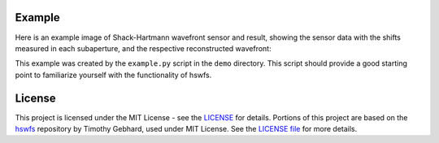 Example
----------

Here is an example image of Shack-Hartmann wavefront sensor and result, showing the sensor data with the shifts measured in each subaperture, and the respective reconstructed wavefront:

.. raw:: html

  <p align="center">
    <img src="./demo/mainImage.png" alt="Moments Results" width="600">
  </p>
  <p align="center">
    <img src="./demo/output/moments_result.png" alt="Moments Results" width="600">
  </p>
   <p align="center">
    <img src="./demo/output/NCC_result.png" alt="NCC Results" width="600">
  </p>
   <p align="center">
    <img src="./demo/output/PC_result.png" alt="PC Results" width="600">
  </p>

This example was created by the ``example.py`` script in the ``demo`` directory.
This script should provide a good starting point to familiarize yourself with the functionality of hswfs.


License
----------

This project is licensed under the MIT License - see the `LICENSE <https://github.com/yuuutosasa/ShackHartmannAnalysis/blob/master/LICENSE>`_ for details.
Portions of this project are based on the `hswfs <https://github.com/timothygebhard/hswfs>`_ repository by Timothy Gebhard, used under MIT License. See the `LICENSE file <https://github.com/timothygebhard/hswfs/blob/master/LICENSE>`_ for more details.
